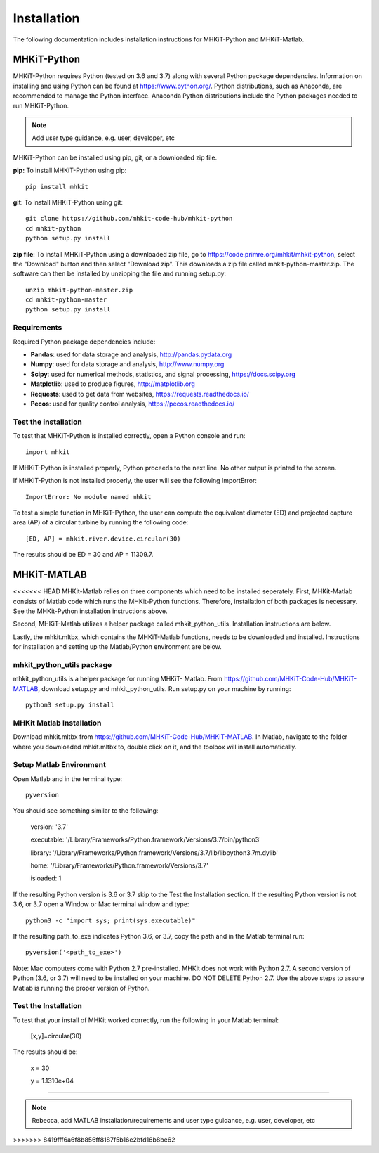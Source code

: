 .. _installation:

Installation
=============

The following documentation includes installation instructions for MHKiT-Python and MHKiT-Matlab.


MHKiT-Python
-------------

MHKiT-Python requires Python (tested on 3.6 and 3.7) along with several Python 
package dependencies.  Information on installing and using Python can be found at 
https://www.python.org/.  Python distributions, such as Anaconda,
are recommended to manage the Python interface.  
Anaconda Python distributions include the Python packages needed to run MHKiT-Python.


.. Note:: 
   Add user type guidance, e.g. user, developer, etc

MHKiT-Python can be installed using pip, git, or a downloaded zip file.  

**pip:** To install MHKiT-Python using pip::

	pip install mhkit
	
**git**: To install MHKiT-Python using git::

	git clone https://github.com/mhkit-code-hub/mhkit-python
	cd mhkit-python
	python setup.py install

**zip file**: To install MHKiT-Python using a downloaded zip file, go to https://code.primre.org/mhkit/mhkit-python, 
select the "Download" button and then select "Download zip".
This downloads a zip file called mhkit-python-master.zip.
The software can then be installed by unzipping the file and running setup.py::

	unzip mhkit-python-master.zip
	cd mhkit-python-master
	python setup.py install	
	
Requirements
^^^^^^^^^^^^^^^

Required Python package dependencies include:

* **Pandas**: used for data storage and analysis, http://pandas.pydata.org
* **Numpy**: used for data storage and analysis, http://www.numpy.org
* **Scipy**: used for numerical methods, statistics, and signal processing, https://docs.scipy.org
* **Matplotlib**: used to produce figures, http://matplotlib.org
* **Requests**: used to get data from websites, https://requests.readthedocs.io/
* **Pecos**: used for quality control analysis, https://pecos.readthedocs.io/

Test the installation
^^^^^^^^^^^^^^^^^^^^^^

To test that MHKiT-Python is installed correctly, open a Python console and run::

    import mhkit

If MHKiT-Python is installed properly, Python proceeds to the next line. 
No other output is printed to the screen.

If MHKiT-Python is not installed properly, the user will see the following ImportError::

    ImportError: No module named mhkit
    
To test a simple function in MHKiT-Python, the user can compute the equivalent 
diameter (ED) and projected capture area (AP) of a circular turbine by running the following
code::

    [ED, AP] = mhkit.river.device.circular(30)
    
The results should be ED = 30 and AP = 11309.7.


MHKiT-MATLAB
-------------
<<<<<<< HEAD
MHKit-Matlab relies on three components which need to be installed seperately. 
First, MHKit-Matlab consists of Matlab code which runs the MHKit-Python functions. Therefore, installation of both packages is necessary. See the 
MHKit-Python installation instructions above. 

Second, MHKiT-Matlab utilizes a helper package called mhkit_python_utils. Installation instructions are below. 

Lastly, the mhkit.mltbx, which contains the MHKiT-Matlab functions, needs to be downloaded and installed. Instructions for installation and 
setting up the Matlab/Python environment are below.  

mhkit_python_utils package
^^^^^^^^^^^^^^^^^^^^^^^^^^
mhkit_python_utils is a helper package for running MHKiT- Matlab. From https://github.com/MHKiT-Code-Hub/MHKiT-MATLAB, download setup.py and mhkit_python_utils. 
Run setup.py on your machine by running::

	python3 setup.py install


MHKit Matlab Installation
^^^^^^^^^^^^^^^^^^^^^^^^^^^
Download mhkit.mltbx from https://github.com/MHKiT-Code-Hub/MHKiT-MATLAB. 
In Matlab, navigate to the folder where you downloaded mhkit.mltbx to, double click on it, and the toolbox will install automatically. 

Setup Matlab Environment
^^^^^^^^^^^^^^^^^^^^^^^^^^

Open Matlab and in the terminal type::

    pyversion

You should see something similar to the following: 

	version: '3.7'

	executable: '/Library/Frameworks/Python.framework/Versions/3.7/bin/python3'

	library: '/Library/Frameworks/Python.framework/Versions/3.7/lib/libpython3.7m.dylib'
	
	home: '/Library/Frameworks/Python.framework/Versions/3.7'

	isloaded: 1

If the resulting Python version is 3.6 or 3.7 skip to the Test the Installation section. 
If the resulting Python version is not 3.6, or 3.7 open a Window or Mac terminal window and type::

    python3 -c "import sys; print(sys.executable)"

If the resulting path_to_exe indicates Python 3.6, or 3.7, copy the path and in the Matlab terminal run::

    pyversion('<path_to_exe>')

Note: Mac computers come with Python 2.7 pre-installed. MHKit does not work with Python 2.7.  A second version of 
Python (3.6, or 3.7) will need to be installed on your machine. DO NOT DELETE Python 2.7. Use the above steps to assure 
Matlab is running the proper version of Python. 

Test the Installation
^^^^^^^^^^^^^^^^^^^^^^
To test that your install of MHKit worked correctly, run the following in your Matlab terminal:

	[x,y]=circular(30)

The results should be: 

	x = 30

	y = 1.1310e+04





=======

.. Note:: 
   Rebecca, add MATLAB installation/requirements and user type guidance, e.g. user, developer, etc
>>>>>>> 8419fff6a6f8b856ff8187f5b16e2bfd16b8be62
